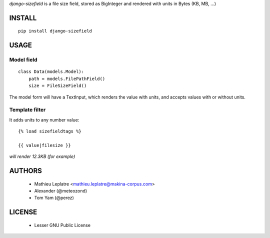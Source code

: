 *django-sizefield* is a file size field, stored as BigInteger and rendered
with units in Bytes (KB, MB, ...)

.. image:: https://travis-ci.org/makinacorpus/django-sizefield.png
    :target: https://travis-ci.org/makinacorpus/django-sizefield

.. image:: https://coveralls.io/repos/makinacorpus/django-sizefield/badge.png
    :target: https://coveralls.io/r/makinacorpus/django-sizefield


=======
INSTALL
=======

::

    pip install django-sizefield


=====
USAGE
=====

Model field
===========

::

    class Data(models.Model):
        path = models.FilePathField()
        size = FileSizeField()


The model form will have a TextInput, which renders the 
value with units, and accepts values with or without units.


Template filter
===============

It adds units to any number value:

::

    {% load sizefieldtags %}
    
    {{ value|filesize }}

*will render 12.3KB (for example)*


=======
AUTHORS
=======

    * Mathieu Leplatre <mathieu.leplatre@makina-corpus.com>
    * Alexander (@meteozond)
    * Tom Yam (@perez)


=======
LICENSE
=======

    * Lesser GNU Public License





